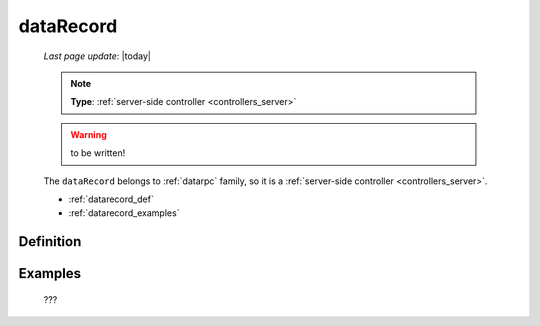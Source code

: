 .. _datarecord:

==========
dataRecord
==========
    
    *Last page update*: |today|
    
    .. note:: **Type**: :ref:`server-side controller <controllers_server>`
    
    .. warning:: to be written!
    
    The ``dataRecord`` belongs to :ref:`datarpc` family, so it is a
    :ref:`server-side controller <controllers_server>`.
    
    * :ref:`datarecord_def`
    * :ref:`datarecord_examples`

.. _datarecord_def:

Definition
==========

    .. automethod:: gnr.web.gnrwebstruct.GnrDomSrc_dojo_11.dataRecord
    
.. _datarecord_examples:

Examples
========

    ???